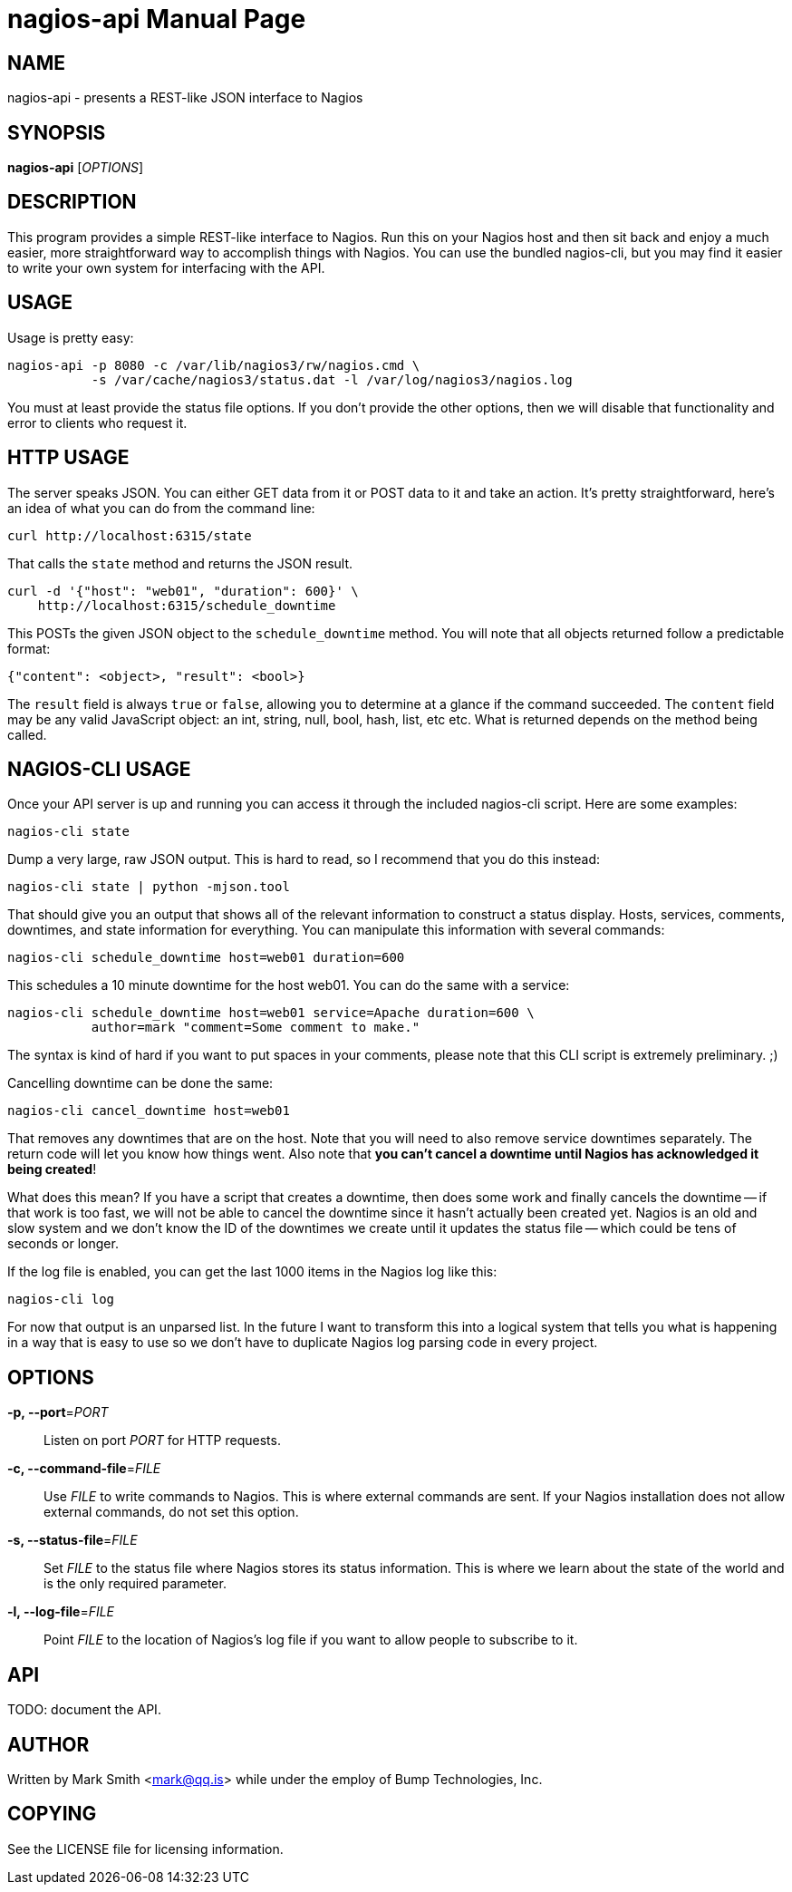 nagios-api
==========
:doctype: manpage


NAME
----
nagios-api - presents a REST-like JSON interface to Nagios


SYNOPSIS
--------
*nagios-api* ['OPTIONS']


DESCRIPTION
-----------
This program provides a simple REST-like interface to Nagios. Run this
on your Nagios host and then sit back and enjoy a much easier, more
straightforward way to accomplish things with Nagios. You can use the
bundled nagios-cli, but you may find it easier to write your own system
for interfacing with the API.


USAGE
-----
Usage is pretty easy:

  nagios-api -p 8080 -c /var/lib/nagios3/rw/nagios.cmd \
             -s /var/cache/nagios3/status.dat -l /var/log/nagios3/nagios.log

You must at least provide the status file options. If you don't provide
the other options, then we will disable that functionality and error to
clients who request it.


HTTP USAGE
----------
The server speaks JSON. You can either GET data from it or POST data to
it and take an action. It's pretty straightforward, here's an idea of
what you can do from the command line:

  curl http://localhost:6315/state

That calls the `state` method and returns the JSON result.

  curl -d '{"host": "web01", "duration": 600}' \
      http://localhost:6315/schedule_downtime

This POSTs the given JSON object to the `schedule_downtime` method. You
will note that all objects returned follow a predictable format:

  {"content": <object>, "result": <bool>}

The `result` field is always `true` or `false`, allowing you to
determine at a glance if the command succeeded. The `content` field may
be any valid JavaScript object: an int, string, null, bool, hash, list,
etc etc. What is returned depends on the method being called.


NAGIOS-CLI USAGE
----------------
Once your API server is up and running you can access it through the
included nagios-cli script. Here are some examples:

  nagios-cli state

Dump a very large, raw JSON output. This is hard to read, so I recommend
that you do this instead:

  nagios-cli state | python -mjson.tool

That should give you an output that shows all of the relevant
information to construct a status display. Hosts, services, comments,
downtimes, and state information for everything. You can manipulate this
information with several commands:

  nagios-cli schedule_downtime host=web01 duration=600

This schedules a 10 minute downtime for the host web01. You can do the
same with a service:

  nagios-cli schedule_downtime host=web01 service=Apache duration=600 \
             author=mark "comment=Some comment to make."

The syntax is kind of hard if you want to put spaces in your comments,
please note that this CLI script is extremely preliminary. ;)

Cancelling downtime can be done the same:

  nagios-cli cancel_downtime host=web01

That removes any downtimes that are on the host. Note that you will need
to also remove service downtimes separately. The return code will let
you know how things went. Also note that *you can't cancel a downtime
until Nagios has acknowledged it being created*!

What does this mean? If you have a script that creates a downtime, then
does some work and finally cancels the downtime -- if that work is
too fast, we will not be able to cancel the downtime since it hasn't
actually been created yet. Nagios is an old and slow system and we don't
know the ID of the downtimes we create until it updates the status file
-- which could be tens of seconds or longer.

If the log file is enabled, you can get the last 1000 items in the
Nagios log like this:

  nagios-cli log

For now that output is an unparsed list. In the future I want to
transform this into a logical system that tells you what is happening
in a way that is easy to use so we don't have to duplicate Nagios log
parsing code in every project.


OPTIONS
-------
*-p, --port*='PORT'::
    Listen on port 'PORT' for HTTP requests.

*-c, --command-file*='FILE'::
    Use 'FILE' to write commands to Nagios. This is where external
    commands are sent. If your Nagios installation does not allow
    external commands, do not set this option.

*-s, --status-file*='FILE'::
    Set 'FILE' to the status file where Nagios stores its status
    information. This is where we learn about the state of the world and
    is the only required parameter.

*-l, --log-file*='FILE'::
    Point 'FILE' to the location of Nagios's log file if you want to
    allow people to subscribe to it.


API
---
TODO: document the API.


AUTHOR
------
Written by Mark Smith <mark@qq.is> while under the employ of Bump
Technologies, Inc.


COPYING
-------
See the LICENSE file for licensing information.
